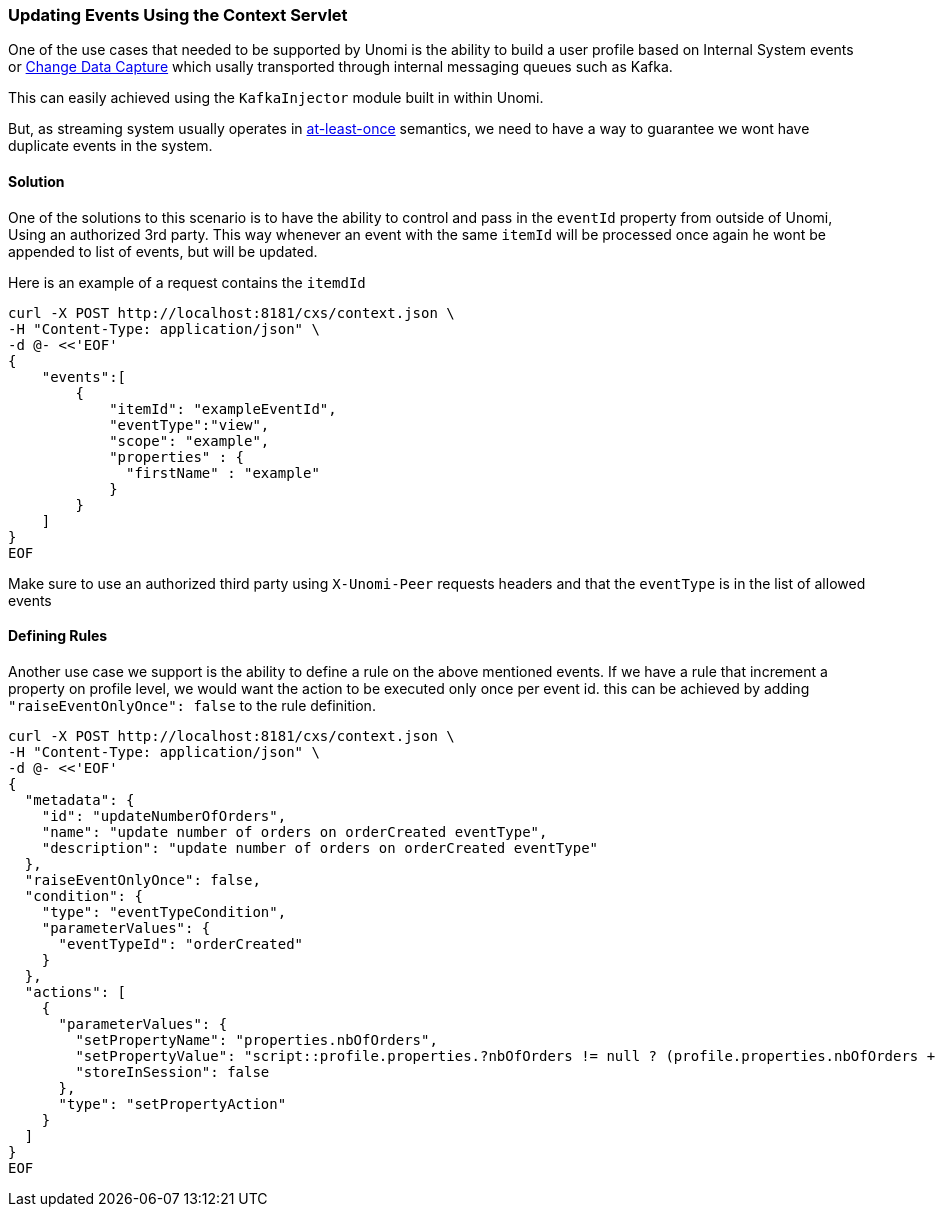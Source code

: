 //
// Licensed under the Apache License, Version 2.0 (the "License");
// you may not use this file except in compliance with the License.
// You may obtain a copy of the License at
//
//      http://www.apache.org/licenses/LICENSE-2.0
//
// Unless required by applicable law or agreed to in writing, software
// distributed under the License is distributed on an "AS IS" BASIS,
// WITHOUT WARRANTIES OR CONDITIONS OF ANY KIND, either express or implied.
// See the License for the specific language governing permissions and
// limitations under the License.
//
=== Updating Events Using the Context Servlet
One of the use cases that needed to be supported by Unomi is the ability to build a user profile based on Internal System events or https://en.wikipedia.org/wiki/Change_data_capture[Change Data Capture] which usally transported through internal messaging queues such as Kafka.

This can easily achieved using the `KafkaInjector` module built in within Unomi.

But, as streaming system usually operates in https://dzone.com/articles/kafka-clients-at-most-once-at-least-once-exactly-o[at-least-once] semantics,
we need to have a way to guarantee we wont have duplicate events in the system.

==== Solution

One of the solutions to this scenario is to have the ability to control and pass in the `eventId` property from outside of Unomi,
Using an authorized 3rd party. This way whenever an event with the same `itemId` will be processed once again he wont be appended to list of events, but will be updated.

Here is an example of a request contains the `itemdId`

[source]
----
curl -X POST http://localhost:8181/cxs/context.json \
-H "Content-Type: application/json" \
-d @- <<'EOF'
{
    "events":[
        {
            "itemId": "exampleEventId",
            "eventType":"view",
            "scope": "example",
            "properties" : {
              "firstName" : "example"
            }
        }
    ]
}
EOF
----
Make sure to use an authorized third party using `X-Unomi-Peer` requests headers and that the `eventType` is in the list of allowed events

==== Defining Rules
Another use case we support is the ability to define a rule on the above mentioned events.
If we have a rule that increment a property on profile level, we would want the action to be executed only once per event id.
this can be achieved by adding `"raiseEventOnlyOnce": false` to the rule definition.

[source]
----
curl -X POST http://localhost:8181/cxs/context.json \
-H "Content-Type: application/json" \
-d @- <<'EOF'
{
  "metadata": {
    "id": "updateNumberOfOrders",
    "name": "update number of orders on orderCreated eventType",
    "description": "update number of orders on orderCreated eventType"
  },
  "raiseEventOnlyOnce": false,
  "condition": {
    "type": "eventTypeCondition",
    "parameterValues": {
      "eventTypeId": "orderCreated"
    }
  },
  "actions": [
    {
      "parameterValues": {
        "setPropertyName": "properties.nbOfOrders",
        "setPropertyValue": "script::profile.properties.?nbOfOrders != null ? (profile.properties.nbOfOrders + 1) : 1",
        "storeInSession": false
      },
      "type": "setPropertyAction"
    }
  ]
}
EOF
----
